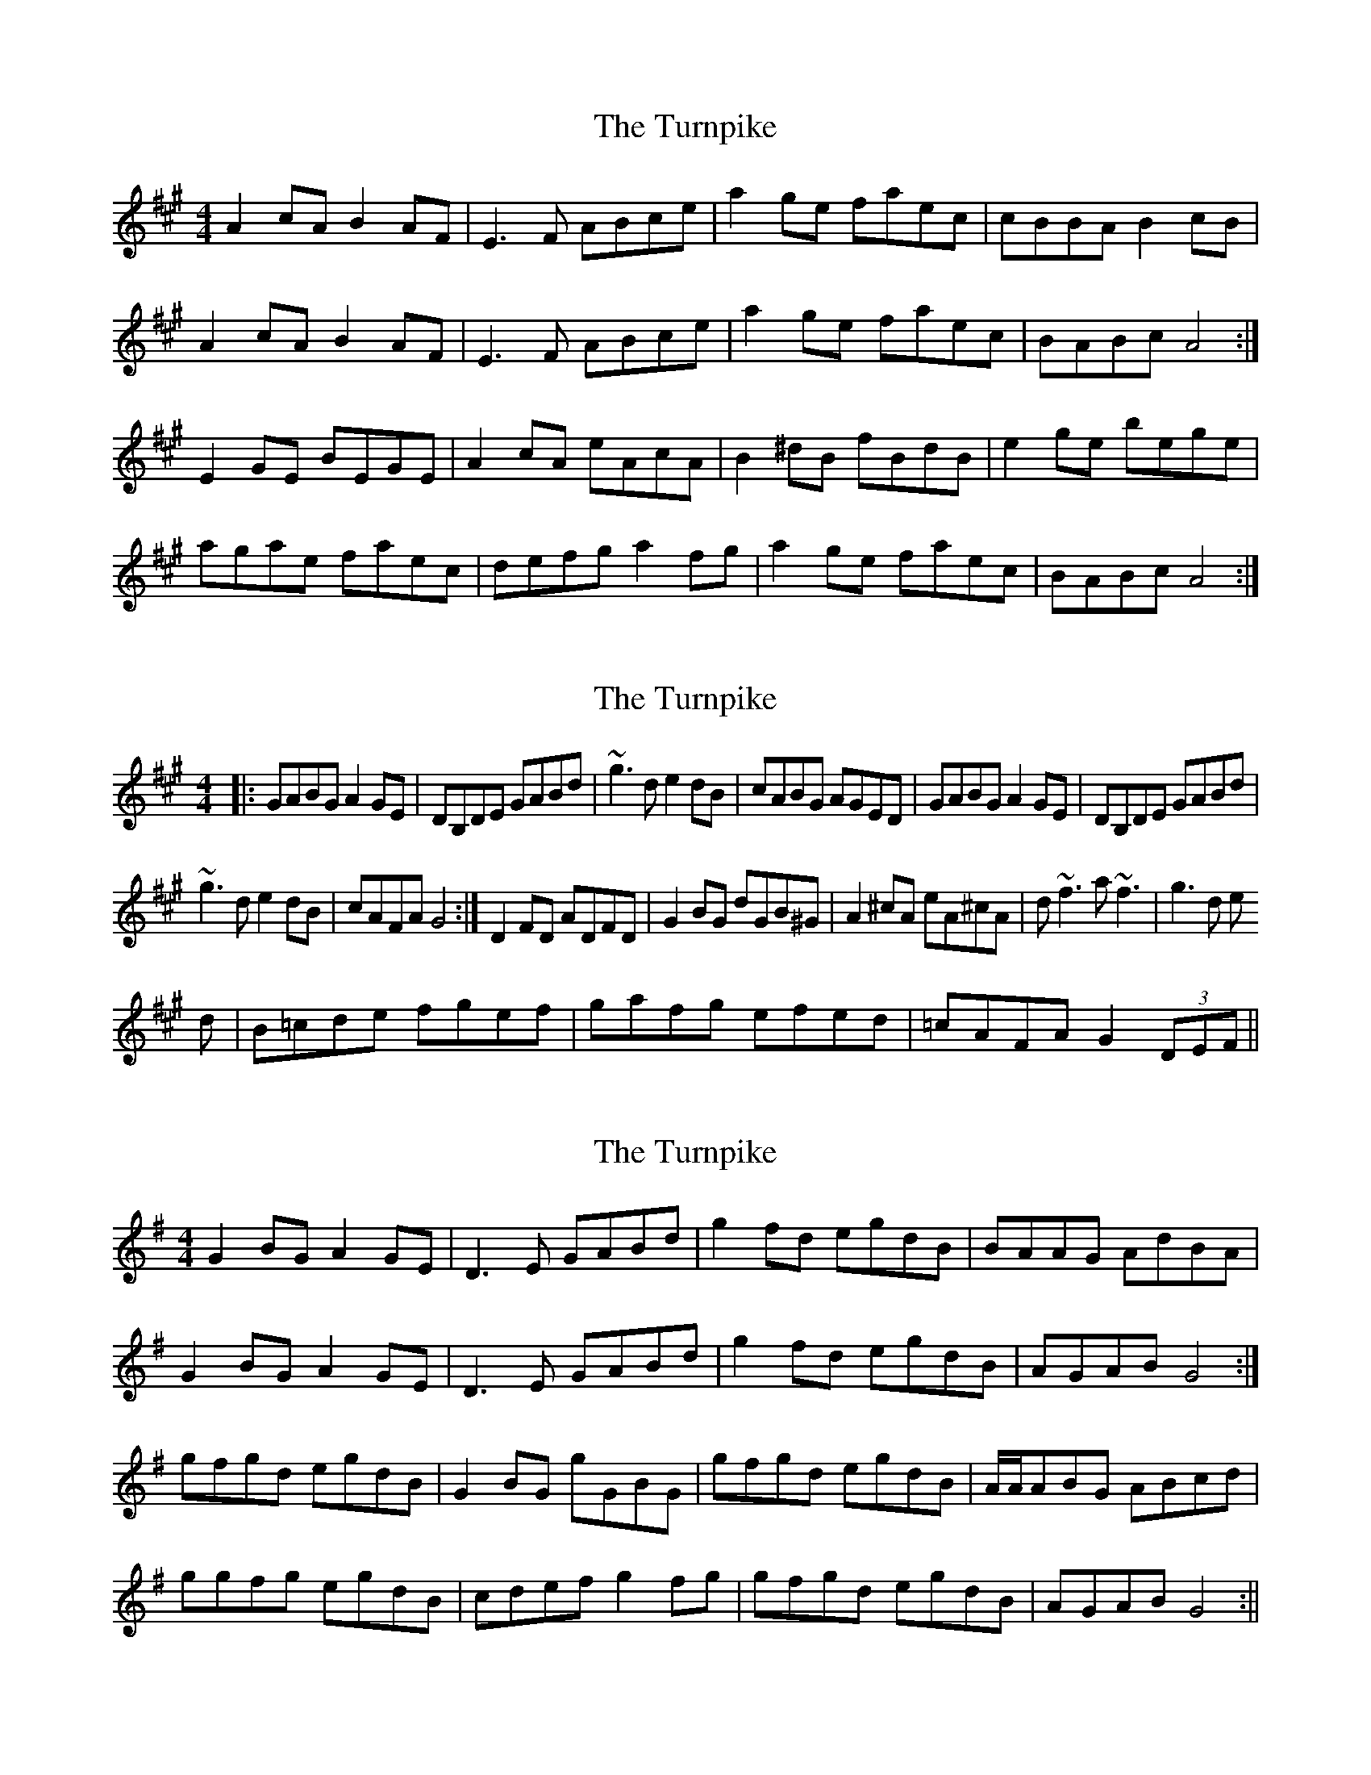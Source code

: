 X: 1
T: Turnpike, The
Z: Mandolman
S: https://thesession.org/tunes/917#setting917
R: reel
M: 4/4
L: 1/8
K: Amaj
A2cA B2AF|E3F ABce|a2ge faec|cBBA B2cB|
A2cA B2AF|E3F ABce|a2ge faec|BABc A4:|
E2GE BEGE|A2cA eAcA|B2^dB fBdB|e2ge bege|
agae faec|defg a2fg|a2ge faec|BABc A4:|
X: 2
T: Turnpike, The
Z: Washoo
S: https://thesession.org/tunes/917#setting14104
R: reel
M: 4/4
L: 1/8
K: Amaj
|:GABG A2 GE |DB,DE GABd |~g3d e2dB |cABG AGED |GABG A2 GE |DB,DE GABd |~g3d e2dB |cAFA G4:|D2 FD ADFD|G2BG dGB^G|A2^cA eA^cA | d~f3 a~f3 |g3d e3d |B=cde fgef |gafg efed| =cAFA G2 (3DEF||
X: 3
T: Turnpike, The
Z: birlibirdie
S: https://thesession.org/tunes/917#setting14105
R: reel
M: 4/4
L: 1/8
K: Gmaj
G2BG A2GE|D3E GABd|g2fd egdB|BAAG AdBA|G2BG A2GE|D3E GABd|g2fd egdB|AGAB G4:|gfgd egdB|G2BG gGBG|gfgd egdB|A/A/ABG ABcd|ggfg egdB|cdef g2fg|gfgd egdB|AGAB G4:||
X: 4
T: Turnpike, The
Z: JACKB
S: https://thesession.org/tunes/917#setting22912
R: reel
M: 4/4
L: 1/8
K: Gmaj
|:GABG ABGE |D3E GABd |gfgd (3efg dB |cABG AGEF
|GABG ABGE |D3E GABd |gfgd (3efg dB |cAFA G4:|
D2 FD ADFD|G2BG dGBG|A2^cA eA^cA | df f2 af f2 |
gfgd (3efg dB |cBAB cdef |gfgd (3efg dB| =cAFA G2 (3DEF||
